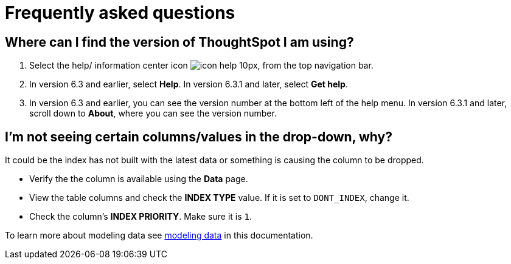 = Frequently asked questions
:last_updated: 11/19/2019
:experimental:
:linkattrs:


== Where can I find the version of ThoughtSpot I am using?

. Select the help/ information center icon image:icon-help-10px.png[], from the top navigation bar.

. In version 6.3 and earlier, select *Help*. In version 6.3.1 and later, select *Get help*.

. In version 6.3 and earlier, you can see the version number at the bottom left of the help menu. In version 6.3.1 and later, scroll down to *About*, where you can see the version number.

== I'm not seeing certain columns/values in the drop-down, why?

It could be the index has not built with the latest data or something is causing the column to be dropped.

* Verify the the column is available using the *Data* page.
* View the table columns and check the *INDEX TYPE* value.
If it is set to `DONT_INDEX`, change it.
* Check the column's  *INDEX PRIORITY*.
Make sure it is `1`.

To learn more about modeling data see xref:data-modeling-settings.adoc[modeling data] in this documentation.
